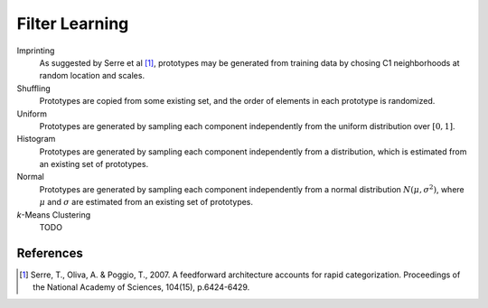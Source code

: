 .. _filter learning:

******************
Filter Learning
******************

Imprinting
   As suggested by Serre et al [1]_, prototypes may be generated from training
   data by chosing C1 neighborhoods at random location and scales.
Shuffling
   Prototypes are copied from some existing set, and the order of elements in
   each prototype is randomized.
Uniform
   Prototypes are generated by sampling each component independently from the
   uniform distribution over :math:`[0,1]`.
Histogram
   Prototypes are generated by sampling each component independently from a
   distribution, which is estimated from an existing set of prototypes.
Normal
   Prototypes are generated by sampling each component independently from a
   normal distribution :math:`N\left(\mu, \sigma^2\right)`, where :math:`\mu`
   and :math:`\sigma` are estimated from an existing set of prototypes.
`k`-Means Clustering
   TODO


References
----------

.. [1] ﻿Serre, T., Oliva, A. & Poggio, T., 2007. A feedforward architecture
   accounts for rapid categorization. Proceedings of the National Academy of
   Sciences, 104(15), p.6424-6429.
